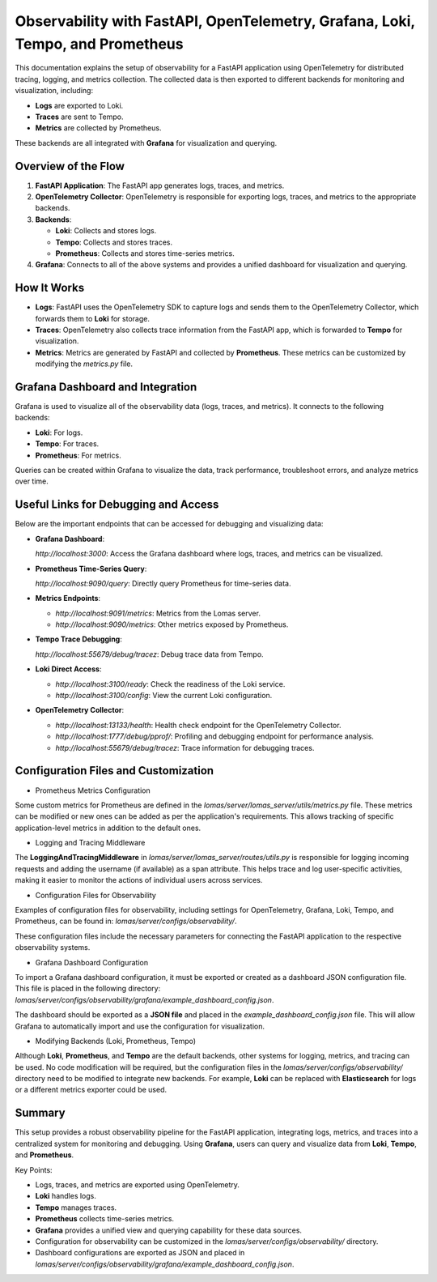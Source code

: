 ===============================================================================
Observability with FastAPI, OpenTelemetry, Grafana, Loki, Tempo, and Prometheus
===============================================================================

This documentation explains the setup of observability for a FastAPI application using OpenTelemetry for distributed tracing, logging, and metrics collection. The collected data is then exported to different backends for monitoring and visualization, including:

- **Logs** are exported to Loki.
- **Traces** are sent to Tempo.
- **Metrics** are collected by Prometheus.

These backends are all integrated with **Grafana** for visualization and querying.

Overview of the Flow
--------------------

1. **FastAPI Application**: The FastAPI app generates logs, traces, and metrics.
2. **OpenTelemetry Collector**: OpenTelemetry is responsible for exporting logs, traces, and metrics to the appropriate backends.
3. **Backends**:

   - **Loki**: Collects and stores logs.
   - **Tempo**: Collects and stores traces.
   - **Prometheus**: Collects and stores time-series metrics.
4. **Grafana**: Connects to all of the above systems and provides a unified dashboard for visualization and querying.

How It Works
-------------

- **Logs**: FastAPI uses the OpenTelemetry SDK to capture logs and sends them to the OpenTelemetry Collector, which forwards them to **Loki** for storage.
- **Traces**: OpenTelemetry also collects trace information from the FastAPI app, which is forwarded to **Tempo** for visualization.
- **Metrics**: Metrics are generated by FastAPI and collected by **Prometheus**. These metrics can be customized by modifying the `metrics.py` file.

Grafana Dashboard and Integration
----------------------------------

Grafana is used to visualize all of the observability data (logs, traces, and metrics). It connects to the following backends:

- **Loki**: For logs.
- **Tempo**: For traces.
- **Prometheus**: For metrics.

Queries can be created within Grafana to visualize the data, track performance, troubleshoot errors, and analyze metrics over time.

Useful Links for Debugging and Access
--------------------------------------

Below are the important endpoints that can be accessed for debugging and visualizing data:

- **Grafana Dashboard**:  

  `http://localhost:3000`:  
  Access the Grafana dashboard where logs, traces, and metrics can be visualized.

- **Prometheus Time-Series Query**:  

  `http://localhost:9090/query`:  
  Directly query Prometheus for time-series data.

- **Metrics Endpoints**:  

  - `http://localhost:9091/metrics`:  
    Metrics from the Lomas server.

  - `http://localhost:9090/metrics`: 
    Other metrics exposed by Prometheus.

- **Tempo Trace Debugging**:  

  `http://localhost:55679/debug/tracez`: 
  Debug trace data from Tempo.

- **Loki Direct Access**:  

  - `http://localhost:3100/ready`:  
    Check the readiness of the Loki service.

  - `http://localhost:3100/config`:
    View the current Loki configuration.

- **OpenTelemetry Collector**:

  - `http://localhost:13133/health`:  
    Health check endpoint for the OpenTelemetry Collector.

  - `http://localhost:1777/debug/pprof/`:  
    Profiling and debugging endpoint for performance analysis.

  - `http://localhost:55679/debug/tracez`:  
    Trace information for debugging traces.

Configuration Files and Customization
-------------------------------------

- Prometheus Metrics Configuration

Some custom metrics for Prometheus are defined in the `lomas/server/lomas_server/utils/metrics.py` file. These metrics can be modified or new ones can be added as per the application's requirements. This allows tracking of specific application-level metrics in addition to the default ones.

- Logging and Tracing Middleware

The **LoggingAndTracingMiddleware** in `lomas/server/lomas_server/routes/utils.py` is responsible for logging incoming requests and adding the username (if available) as a span attribute. This helps trace and log user-specific activities, making it easier to monitor the actions of individual users across services.

- Configuration Files for Observability

Examples of configuration files for observability, including settings for OpenTelemetry, Grafana, Loki, Tempo, and Prometheus, can be found in: `lomas/server/configs/observability/`.


These configuration files include the necessary parameters for connecting the FastAPI application to the respective observability systems.

- Grafana Dashboard Configuration

To import a Grafana dashboard configuration, it must be exported or created as a dashboard JSON configuration file. This file is placed in the following directory: `lomas/server/configs/observability/grafana/example_dashboard_config.json`.


The dashboard should be exported as a **JSON file** and placed in the `example_dashboard_config.json` file. This will allow Grafana to automatically import and use the configuration for visualization.

- Modifying Backends (Loki, Prometheus, Tempo)

Although **Loki**, **Prometheus**, and **Tempo** are the default backends, other systems for logging, metrics, and tracing can be used. No code modification will be required, but the configuration files in the `lomas/server/configs/observability/` directory need to be modified to integrate new backends. For example, **Loki** can be replaced with **Elasticsearch** for logs or a different metrics exporter could be used.

Summary
-------

This setup provides a robust observability pipeline for the FastAPI application, integrating logs, metrics, and traces into a centralized system for monitoring and debugging. Using **Grafana**, users can query and visualize data from **Loki**, **Tempo**, and **Prometheus**.

Key Points:

- Logs, traces, and metrics are exported using OpenTelemetry.
- **Loki** handles logs.
- **Tempo** manages traces.
- **Prometheus** collects time-series metrics.
- **Grafana** provides a unified view and querying capability for these data sources.
- Configuration for observability can be customized in the `lomas/server/configs/observability/` directory.
- Dashboard configurations are exported as JSON and placed in `lomas/server/configs/observability/grafana/example_dashboard_config.json`.


